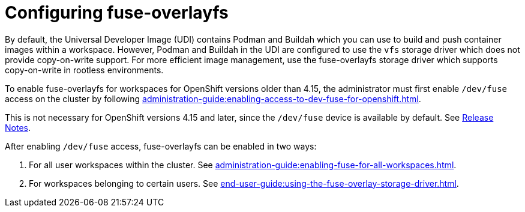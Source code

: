 :_content-type: ASSEMBLY
:description: Configuring fuse for workspaces
:keywords: administration-guide, configuring-fuse
:navtitle: Configuring fuse-overlayfs
:page-aliases:

[id="configuring-fuse-overlayfs"]
= Configuring fuse-overlayfs

By default, the Universal Developer Image (UDI) contains Podman and Buildah which you can use to build and push container images within a workspace.
However, Podman and Buildah in the UDI are configured to use the `vfs` storage driver which does not provide copy-on-write support.
For more efficient image management, use the fuse-overlayfs storage driver which supports copy-on-write in rootless environments.

To enable fuse-overlayfs for workspaces for OpenShift versions older than 4.15, the administrator must first enable `/dev/fuse` access on the cluster by following xref:administration-guide:enabling-access-to-dev-fuse-for-openshift.adoc[].

This is not necessary for OpenShift versions 4.15 and later, since the `/dev/fuse` device is available by default. See link:https://docs.openshift.com/container-platform/4.15/release_notes/ocp-4-15-release-notes.html#ocp-4-15-nodes-dev-fuse[Release Notes].

After enabling `/dev/fuse` access, fuse-overlayfs can be enabled in two ways:

. For all user workspaces within the cluster. See xref:administration-guide:enabling-fuse-for-all-workspaces.adoc[]. 
. For workspaces belonging to certain users. See xref:end-user-guide:using-the-fuse-overlay-storage-driver.adoc[].
